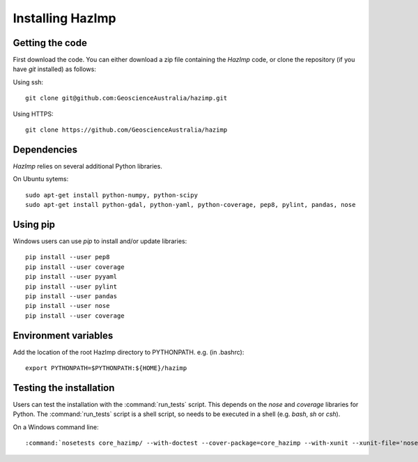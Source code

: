 Installing HazImp
=================


Getting the code
----------------

First download the code. You can either download a zip file containing
the `HazImp` code, or clone the repository (if you have `git`
installed) as follows:

Using ssh:: 
  
  git clone git@github.com:GeoscienceAustralia/hazimp.git

Using HTTPS::
  
  git clone https://github.com/GeoscienceAustralia/hazimp

Dependencies
------------

`HazImp` relies on several additional Python libraries. 

On Ubuntu sytems::

  sudo apt-get install python-numpy, python-scipy
  sudo apt-get install python-gdal, python-yaml, python-coverage, pep8, pylint, pandas, nose


Using pip
---------

Windows users can use `pip` to install and/or update libraries::

  pip install --user pep8
  pip install --user coverage
  pip install --user pyyaml
  pip install --user pylint
  pip install --user pandas
  pip install --user nose
  pip install --user coverage


Environment variables
---------------------

Add the location of the root HazImp directory to PYTHONPATH. e.g. (in .bashrc)::
  
  export PYTHONPATH=$PYTHONPATH:${HOME}/hazimp

Testing the installation
------------------------

Users can test the installation with the :command:`run_tests`
script. This depends on the `nose` and `coverage` libraries for
Python. The :command:`run_tests` script is a shell script, so needs to
be executed in a shell (e.g. `bash`, `sh` or `csh`).

On a Windows command line::
  
  :command:`nosetests core_hazimp/ --with-doctest --cover-package=core_hazimp --with-xunit --xunit-file='nosetests.xml' --nocapture` 


